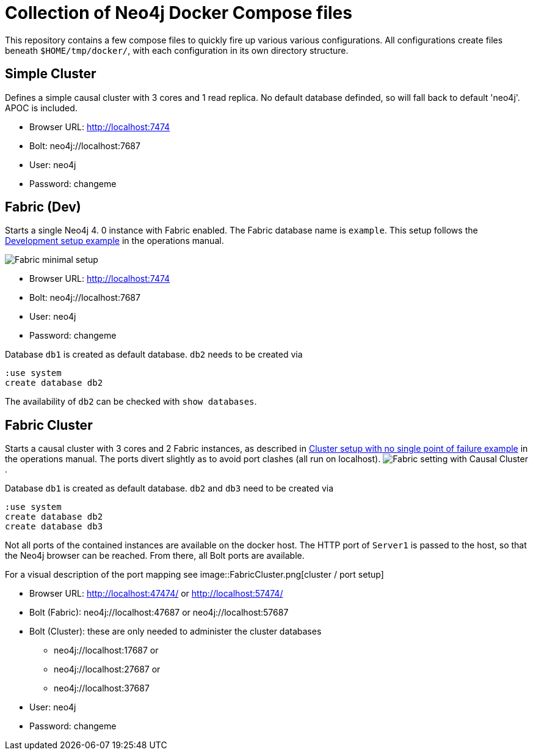 = Collection of Neo4j Docker Compose files

:imagesdir: adoc/img/

This repository contains a few compose files to quickly fire up various various configurations.
All configurations create files beneath `$HOME/tmp/docker/`, with each configuration in its own directory structure.

== Simple Cluster
Defines a simple causal cluster with 3 cores and 1 read replica. No default database definded, so will fall back to default 'neo4j'. APOC is included.

 * Browser URL: http://localhost:7474
 * Bolt: neo4j://localhost:7687
 * User: neo4j
 * Password: changeme

== Fabric (Dev)
Starts a single Neo4j 4. 0 instance with Fabric enabled. The Fabric database name is `example`. This setup follows the https://neo4j.com/docs/operations-manual/current/fabric/configuration/#_development_setup_example[Development setup example] in the operations manual.

image:https://neo4j.com/docs/operations-manual/current/images/fabric-minimal-setting.png[Fabric minimal setup]

 * Browser URL: http://localhost:7474
 * Bolt: neo4j://localhost:7687
 * User: neo4j
 * Password: changeme

Database `db1` is created as default database. `db2` needs to be created via
[source]
----
:use system
create database db2
----

The availability of `db2` can be checked with `show databases`.

== Fabric Cluster
Starts a causal cluster with 3 cores and 2 Fabric instances, as described in https://neo4j.com/docs/operations-manual/current/fabric/configuration/#_cluster_setup_with_no_single_point_of_failure_example[Cluster setup with no single point of failure example] in the operations manual. The ports divert slightly as to avoid port clashes (all run on localhost).
image:https://neo4j.com/docs/operations-manual/current/images/fabric-setting.png[Fabric setting with Causal Cluster].

Database `db1` is created as default database. `db2` and `db3` need to be created via
[source]
----
:use system
create database db2
create database db3
----

Not all ports of the contained instances are available on the docker host. The HTTP port of `Server1` is passed to the host, so that the Neo4j browser can be reached. From there, all Bolt ports are available.

For a visual description of the port mapping see
image::FabricCluster.png[cluster / port setup]

 * Browser URL: http://localhost:47474/ or http://localhost:57474/
 * Bolt (Fabric): neo4j://localhost:47687 or neo4j://localhost:57687
 * Bolt (Cluster): these are only needed to administer the cluster databases
 ** neo4j://localhost:17687 or
 ** neo4j://localhost:27687 or
 ** neo4j://localhost:37687
 * User: neo4j
 * Password: changeme
